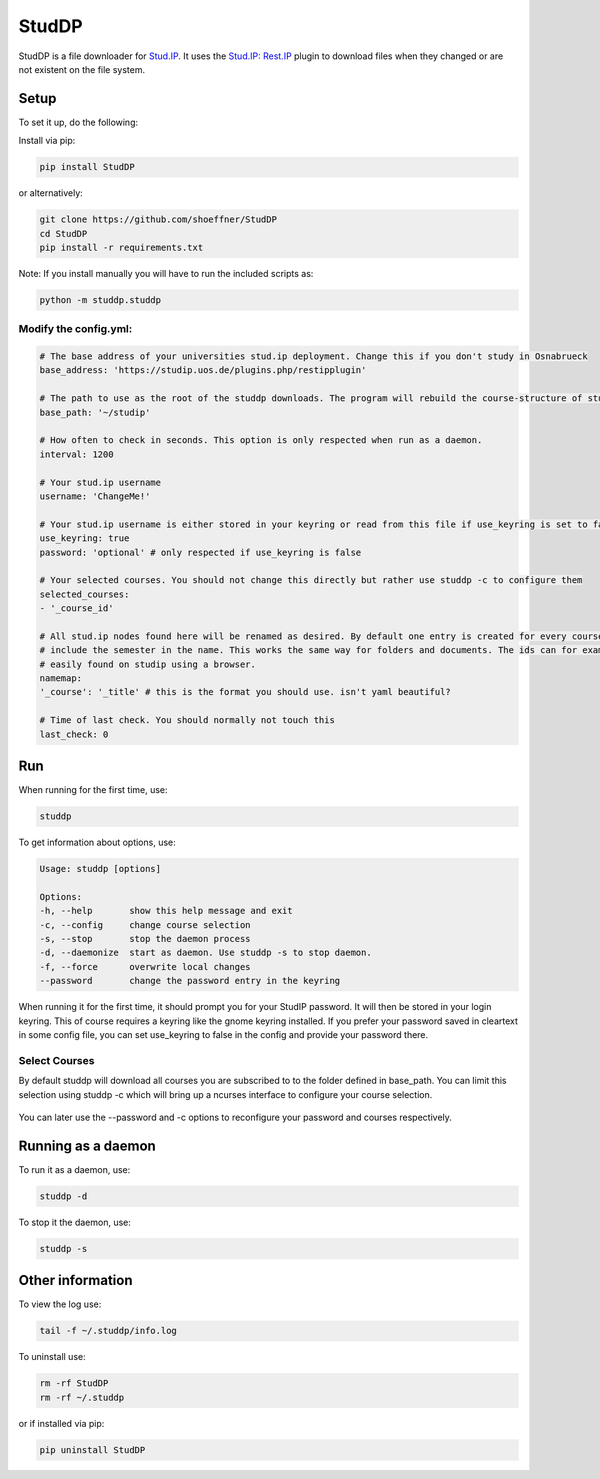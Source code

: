 StudDP
======

StudDP is a file downloader for `Stud.IP <http://studip.de/>`__. It uses
the `Stud.IP: Rest.IP <http://studip.github.io/studip-rest.ip/>`__
plugin to download files when they changed or are not existent on the
file system.

Setup
-----

To set it up, do the following:

Install via pip:

.. code:: sh

    pip install StudDP

or alternatively:

.. code:: sh

    git clone https://github.com/shoeffner/StudDP
    cd StudDP
    pip install -r requirements.txt

Note: If you install manually you will have to run the included scripts
as:

.. code:: sh

    python -m studdp.studdp

Modify the config.yml:
~~~~~~~~~~~~~~~~~~~~~~

.. code:: sh

    # The base address of your universities stud.ip deployment. Change this if you don't study in Osnabrueck
    base_address: 'https://studip.uos.de/plugins.php/restipplugin'

    # The path to use as the root of the studdp downloads. The program will rebuild the course-structure of stud.ip under this root.
    base_path: '~/studip'

    # How often to check in seconds. This option is only respected when run as a daemon.
    interval: 1200

    # Your stud.ip username
    username: 'ChangeMe!'

    # Your stud.ip username is either stored in your keyring or read from this file if use_keyring is set to false.
    use_keyring: true
    password: 'optional' # only respected if use_keyring is false

    # Your selected courses. You should not change this directly but rather use studdp -c to configure them
    selected_courses:
    - '_course_id'

    # All stud.ip nodes found here will be renamed as desired. By default one entry is created for every course in order to
    # include the semester in the name. This works the same way for folders and documents. The ids can for example be
    # easily found on studip using a browser.
    namemap:
    '_course': '_title' # this is the format you should use. isn't yaml beautiful?

    # Time of last check. You should normally not touch this
    last_check: 0

Run
---

When running for the first time, use:

.. code:: sh

    studdp

To get information about options, use:

.. code:: sh

    Usage: studdp [options]

    Options:
    -h, --help       show this help message and exit
    -c, --config     change course selection
    -s, --stop       stop the daemon process
    -d, --daemonize  start as daemon. Use studdp -s to stop daemon.
    -f, --force      overwrite local changes
    --password       change the password entry in the keyring


When running it for the first time, it should prompt you for your StudIP
password. It will then be stored in your login keyring. This of course
requires a keyring like the gnome keyring installed. If you prefer your
password saved in cleartext in some config file, you can set use_keyring
to false in the config and provide your password there.

Select Courses
~~~~~~~~~~~~~~

By default studdp will download all courses you are subscribed to to the folder
defined in base_path. You can limit this selection using studdp -c which will bring
up a ncurses interface to configure your course selection.

.. figure:: https://cdn.rawgit.com/shoeffner/StudDP/develop/screenshots/courses.png
   :alt: 

You can later use the --password and -c options to reconfigure your password and
courses respectively.

Running as a daemon
-------------------

To run it as a daemon, use:

.. code:: sh

    studdp -d

To stop it the daemon, use:

.. code:: sh

    studdp -s

Other information
-----------------

To view the log use:

.. code:: sh

    tail -f ~/.studdp/info.log

To uninstall use:

.. code:: sh

    rm -rf StudDP
    rm -rf ~/.studdp

or if installed via pip:

.. code:: sh

    pip uninstall StudDP
